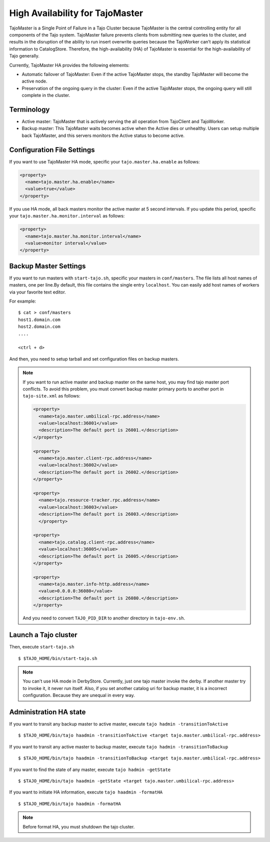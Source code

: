 *********************************
High Availability for TajoMaster
*********************************

TajoMaster is a Single Point of Failure in a Tajo Cluster because TajoMaster is the central controlling entity for all components of the Tajo system. TajoMaster failure prevents clients from submitting new queries to the cluster, and results in the disruption of the ability to run insert overwrite queries because the TajoWorker can’t apply its statistical information to CatalogStore. Therefore, the high-availability (HA) of TajoMaster is essential for the high-availability of Tajo generally.

Currently, TajoMaster HA provides the following elements:

* Automatic failover of TajoMaster: Even if the active TajoMaster stops, the standby TajoMaster will become the active node.
* Preservation of the ongoing query in the cluster: Even if the active TajoMaster stops, the ongoing query will still complete in the cluster.


================================================
  Terminology
================================================

* Active master: TajoMaster that is actively serving the all operation from TajoClient and TajoWorker.
* Backup master: This TajoMaster waits becomes active when the Active dies or unhealthy. Users can setup multiple back TajoMaster, and this servers monitors the Active status to become active.


================================================
  Configuration File Settings
================================================

If you want to use TajoMaster HA mode, specific your ``tajo.master.ha.enable`` as follows:

.. code-block:: xml

  <property>
    <name>tajo.master.ha.enable</name>
    <value>true</value>
  </property>

If you use HA mode, all back masters monitor the active master at 5 second intervals. If you update this period, specific your ``tajo.master.ha.monitor.interval`` as follows:

.. code-block:: xml

  <property>
    <name>tajo.master.ha.monitor.interval</name>
    <value>monitor interval</value>
  </property>


================================================
  Backup Master Settings
================================================

If you want to run masters with ``start-tajo.sh``, specific your masters in ``conf/masters``. The file lists all host names of masters, one per line.By default, this file contains the single entry ``localhost``. You can easily add host names of workers via your favorite text editor.

For example: ::

  $ cat > conf/masters
  host1.domain.com
  host2.domain.com
  ....

  <ctrl + d>

And then, you need to setup tarball and set configuration files on backup masters.

.. note::

  If you want to run active master and backup master on the same host, you may find tajo master port conflicts. To avoid this problem, you must convert backup master primary ports to another port in ``tajo-site.xml`` as follows:

  .. code-block:: xml

    <property>
      <name>tajo.master.umbilical-rpc.address</name>
      <value>localhost:36001</value>
      <description>The default port is 26001.</description>
    </property>

    <property>
      <name>tajo.master.client-rpc.address</name>
      <value>localhost:36002</value>
      <description>The default port is 26002.</description>
    </property>

    <property>
      <name>tajo.resource-tracker.rpc.address</name>
      <value>localhost:36003</value>
      <description>The default port is 26003.</description>
      </property>

    <property>
      <name>tajo.catalog.client-rpc.address</name>
      <value>localhost:36005</value>
      <description>The default port is 26005.</description>
    </property>

    <property>
      <name>tajo.master.info-http.address</name>
      <value>0.0.0.0:36080</value>
      <description>The default port is 26080.</description>
    </property>


  And you need to convert ``TAJO_PID_DIR`` to another directory in ``tajo-env.sh``.


================================================
  Launch a Tajo cluster
================================================

Then, execute ``start-tajo.sh`` ::

  $ $TAJO_HOME/bin/start-tajo.sh

.. note::

  You can't use HA mode in DerbyStore. Currently, just one tajo master invoke the derby. If another master try to invoke it, it never run itself. Also, if you set another catalog uri for backup master, it is a incorrect configuration. Because they are unequal in every way.

================================================
  Administration HA state
================================================

If you want to transit any backup master to active master, execute ``tajo hadmin -transitionToActive`` ::

  $ $TAJO_HOME/bin/tajo haadmin -transitionToActive <target tajo.master.umbilical-rpc.address>

If you want to transit any active master to backup master, execute ``tajo hadmin -transitionToBackup`` ::

  $ $TAJO_HOME/bin/tajo haadmin -transitionToBackup <target tajo.master.umbilical-rpc.address>

If you want to find the state of any master, execute ``tajo hadmin -getState`` ::

  $ $TAJO_HOME/bin/tajo haadmin -getState <target tajo.master.umbilical-rpc.address>

If you want to initiate HA information, execute ``tajo haadmin -formatHA`` ::

  $ $TAJO_HOME/bin/tajo haadmin -formatHA

.. note::

  Before format HA, you must shutdown the tajo cluster.
